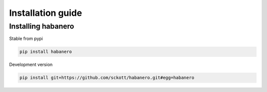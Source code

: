 .. _intro-install:

==================
Installation guide
==================

Installing habanero
===================

Stable from pypi

.. code-block:: console

    pip install habanero

Development version

.. code-block:: console

    pip install git+https://github.com/sckott/habanero.git#egg=habanero
